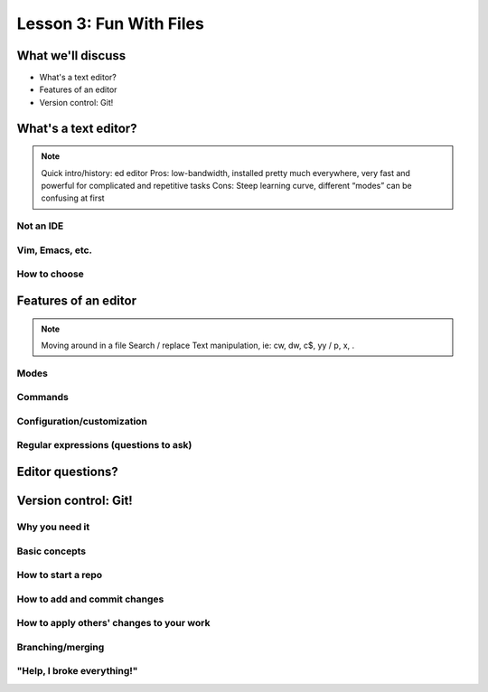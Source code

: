 ========================
Lesson 3: Fun With Files
========================

What we'll discuss
==================
* What's a text editor?
* Features of an editor
* Version control: Git!

What's a text editor?
=====================

.. note:: Quick intro/history:  ed editor
    Pros: low-bandwidth, installed pretty much everywhere, very fast and powerful
    for complicated and repetitive tasks
    Cons: Steep learning curve, different “modes” can be confusing at first

Not an IDE
----------

Vim, Emacs, etc.
----------------

How to choose
-------------

Features of an editor
=====================

.. note:: Moving around in a file
    Search / replace
    Text manipulation, ie: cw, dw, c$, yy / p, x, .

Modes
-----

Commands
--------

Configuration/customization
---------------------------

Regular expressions (questions to ask)
--------------------------------------

Editor questions?
=================

Version control: Git!
=====================

Why you need it
---------------

Basic concepts
--------------

How to start a repo
-------------------

How to add and commit changes
-----------------------------

How to apply others' changes to your work
-----------------------------------------

Branching/merging
-----------------

"Help, I broke everything!"
---------------------------


